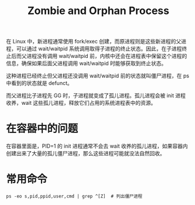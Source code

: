 :PROPERTIES:
:ID:       CA282EFB-0C09-4164-93EA-0D067645F701
:END:
#+TITLE: Zombie and Orphan Process

在 Linux 中，新进程通常使用 fork/exec 创建，而原进程则是这些新进程的父进程，可以通过 wait/waitpid 系统调用取得子进程的终止状态。因此，在子进程终止后而父进程没有调用 wait/waitpid 前，内核中还会在进程表中保留这个进程的信息，确保如果后面父进程调用 wait/waitpid 时能够获取到终止状态。

这种进程已经终止但父进程还没调用 wait/waitpid 前的状态就叫僵尸进程，在 ps 中看到的状态就是 defunct。

而父进程比子进程先 GG 时，子进程就变成了孤儿进程。孤儿进程会被 init 进程收养，wait 这些孤儿进程，释放它们占用的系统进程表中的资源。

* 在容器中的问题
  在容器里面是，PID=1 的 init 进程通常不会去 wait 收养的孤儿进程，如果容器内创建出来了大量的孤儿僵尸进程，那么这些进程可能就没法自然回收。

* 常用命令
  #+begin_example
    ps -eo s,pid,ppid,user,cmd | grep ^[Z]  # 列出僵尸进程
  #+end_example

